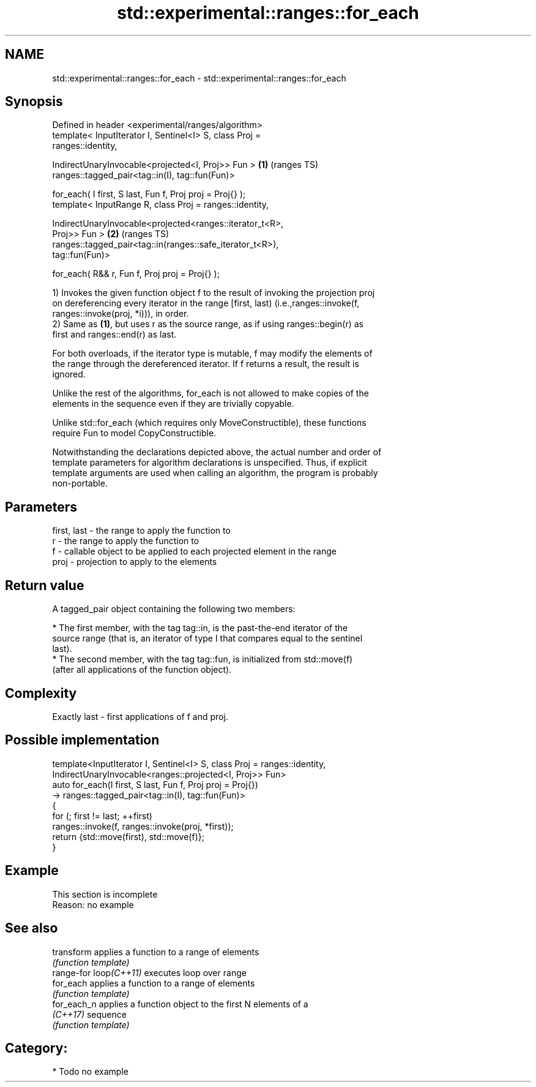 .TH std::experimental::ranges::for_each 3 "2024.06.10" "http://cppreference.com" "C++ Standard Libary"
.SH NAME
std::experimental::ranges::for_each \- std::experimental::ranges::for_each

.SH Synopsis
   Defined in header <experimental/ranges/algorithm>
   template< InputIterator I, Sentinel<I> S, class Proj =
   ranges::identity,

             IndirectUnaryInvocable<projected<I, Proj>> Fun >           \fB(1)\fP (ranges TS)
   ranges::tagged_pair<tag::in(I), tag::fun(Fun)>

       for_each( I first, S last, Fun f, Proj proj = Proj{} );
   template< InputRange R, class Proj = ranges::identity,

             IndirectUnaryInvocable<projected<ranges::iterator_t<R>,
   Proj>> Fun >                                                         \fB(2)\fP (ranges TS)
   ranges::tagged_pair<tag::in(ranges::safe_iterator_t<R>),
   tag::fun(Fun)>

       for_each( R&& r, Fun f, Proj proj = Proj{} );

   1) Invokes the given function object f to the result of invoking the projection proj
   on dereferencing every iterator in the range [first, last) (i.e.,ranges::invoke(f,
   ranges::invoke(proj, *i))), in order.
   2) Same as \fB(1)\fP, but uses r as the source range, as if using ranges::begin(r) as
   first and ranges::end(r) as last.

   For both overloads, if the iterator type is mutable, f may modify the elements of
   the range through the dereferenced iterator. If f returns a result, the result is
   ignored.

   Unlike the rest of the algorithms, for_each is not allowed to make copies of the
   elements in the sequence even if they are trivially copyable.

   Unlike std::for_each (which requires only MoveConstructible), these functions
   require Fun to model CopyConstructible.

   Notwithstanding the declarations depicted above, the actual number and order of
   template parameters for algorithm declarations is unspecified. Thus, if explicit
   template arguments are used when calling an algorithm, the program is probably
   non-portable.

.SH Parameters

   first, last - the range to apply the function to
   r           - the range to apply the function to
   f           - callable object to be applied to each projected element in the range
   proj        - projection to apply to the elements

.SH Return value

   A tagged_pair object containing the following two members:

     * The first member, with the tag tag::in, is the past-the-end iterator of the
       source range (that is, an iterator of type I that compares equal to the sentinel
       last).
     * The second member, with the tag tag::fun, is initialized from std::move(f)
       (after all applications of the function object).

.SH Complexity

   Exactly last - first applications of f and proj.

.SH Possible implementation

   template<InputIterator I, Sentinel<I> S, class Proj = ranges::identity,
            IndirectUnaryInvocable<ranges::projected<I, Proj>> Fun>
   auto for_each(I first, S last, Fun f, Proj proj = Proj{})
       -> ranges::tagged_pair<tag::in(I), tag::fun(Fun)>
   {
       for (; first != last; ++first)
           ranges::invoke(f, ranges::invoke(proj, *first));
       return {std::move(first), std::move(f)};
   }

.SH Example

    This section is incomplete
    Reason: no example

.SH See also

   transform             applies a function to a range of elements
                         \fI(function template)\fP
   range-for loop\fI(C++11)\fP executes loop over range
   for_each              applies a function to a range of elements
                         \fI(function template)\fP
   for_each_n            applies a function object to the first N elements of a
   \fI(C++17)\fP               sequence
                         \fI(function template)\fP

.SH Category:
     * Todo no example
